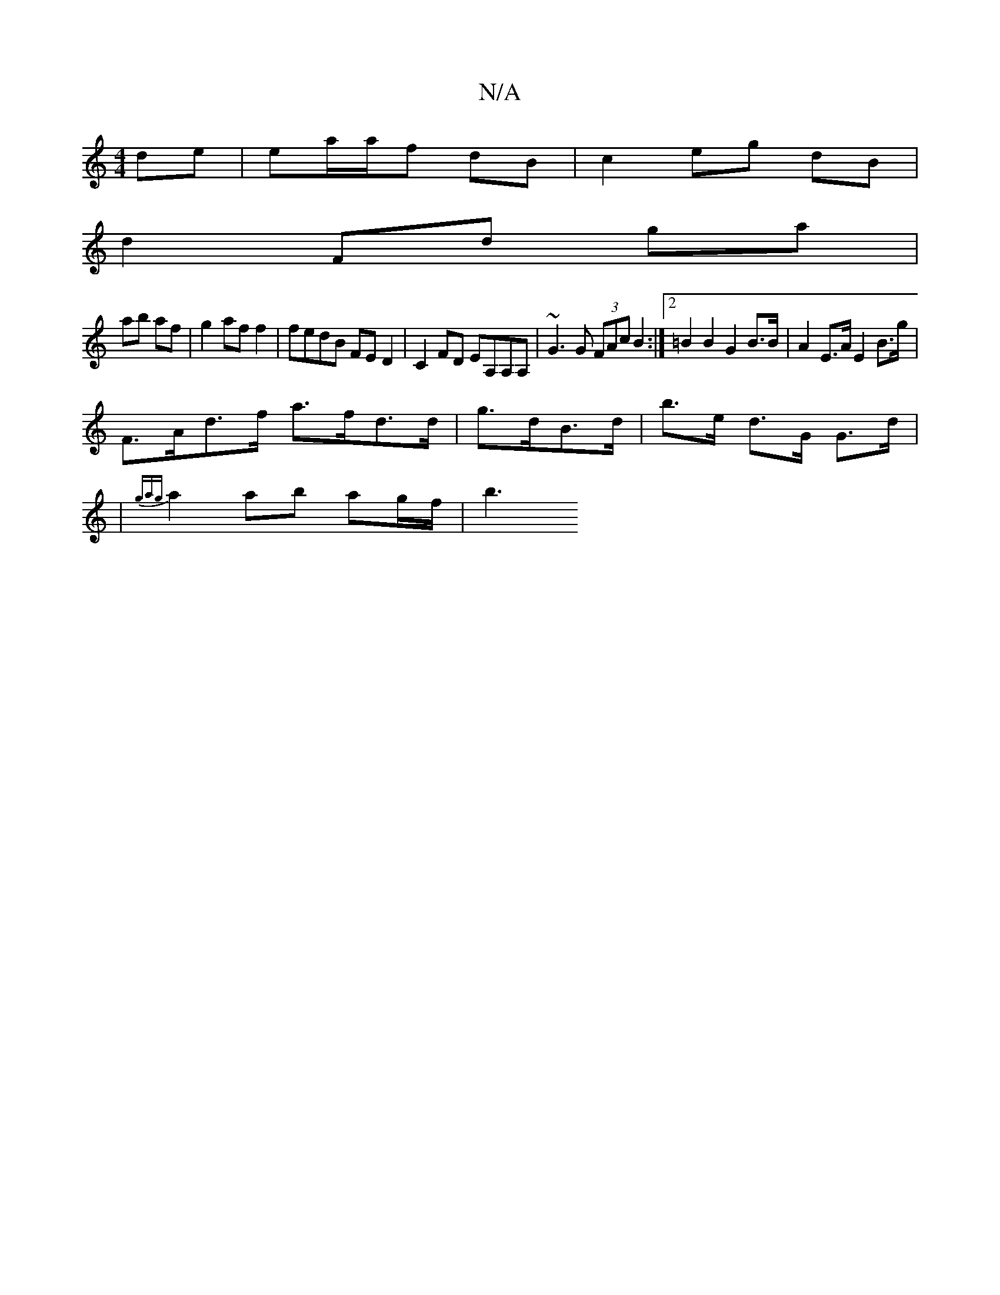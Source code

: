 X:1
T:N/A
M:4/4
R:N/A
K:Cmajor
de | ea/2a/2f dB | c2 eg dB |
d2 Fd ga |
ab af |g2 af f2 | fedB FED2 | C2 FD EA,A,A, | ~G3 G (3FAc B2 :|2 =B2 B2 G2 B>B | A2 E>A E2 B>g | 
F>Ad>f a>fd>d | g>dB>d |b>e d>G G>d |
| {gag} a2 ab ag/f/|b3 